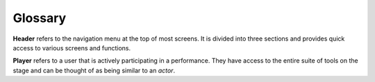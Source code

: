 Glossary
=======================================================
.. contents::
    :depth: 3


.. _header:

**Header** refers to the navigation menu at the top of most screens.  It is divided into three sections and provides quick access to various screens and functions.


.. _player:

**Player** refers to a user that is actively participating in a performance.  They have access to the entire suite of tools on the stage and can be thought of as being similar to an *actor*.